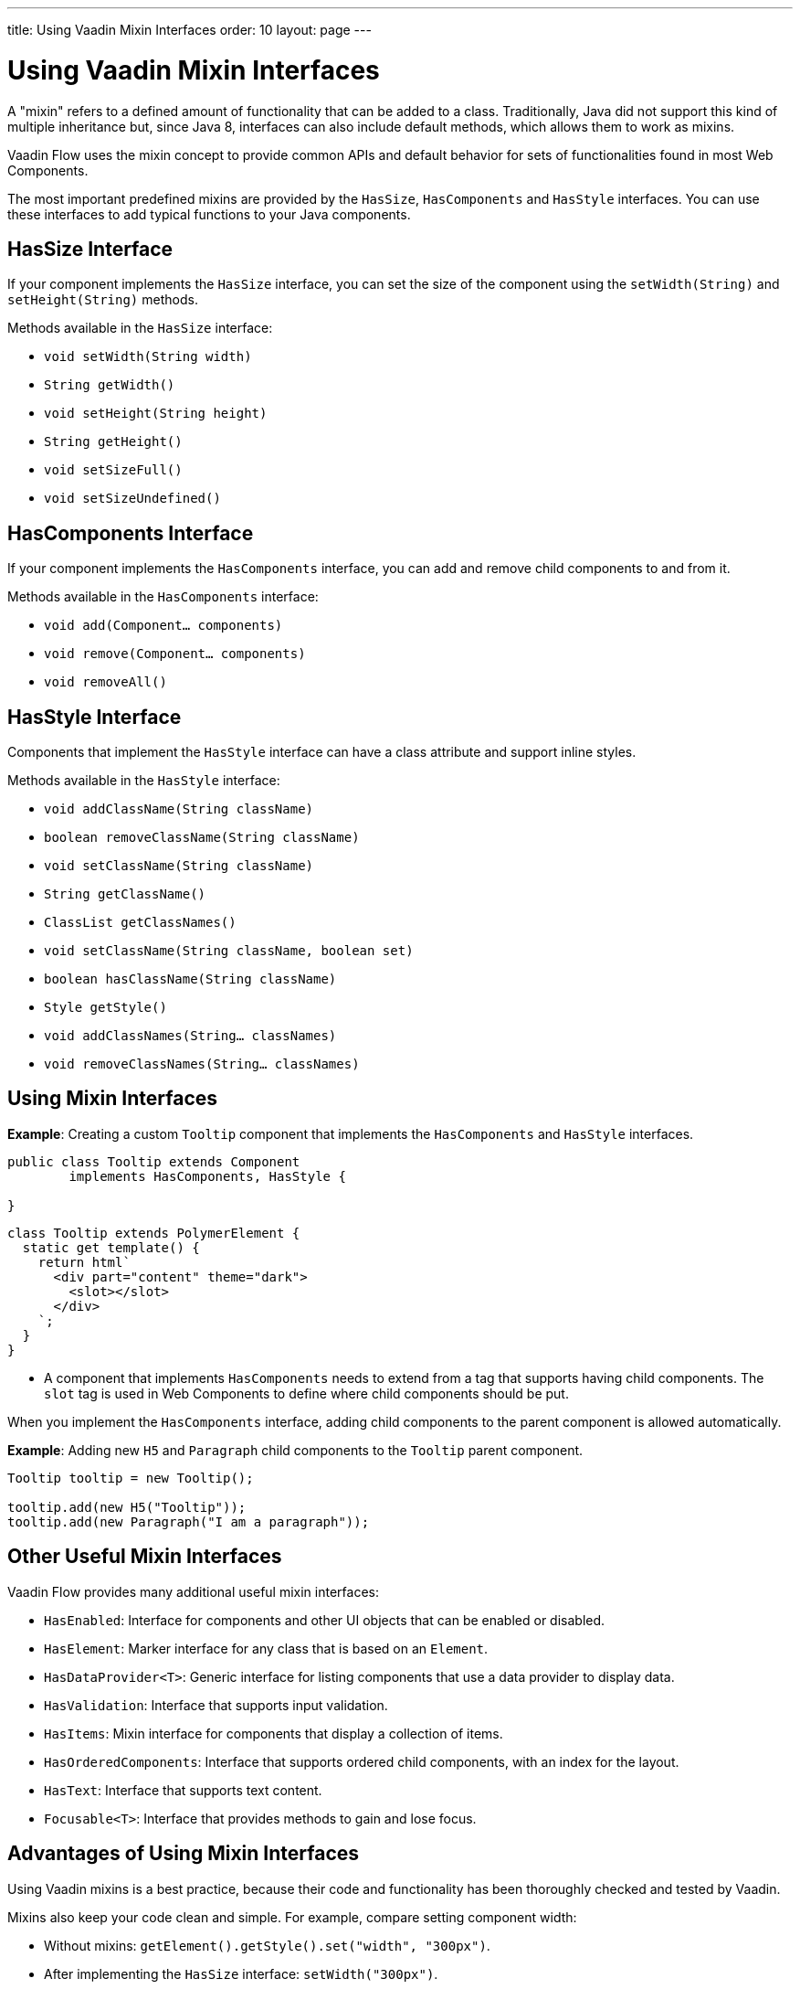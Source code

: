 ---
title: Using Vaadin Mixin Interfaces
order: 10
layout: page
---

= Using Vaadin Mixin Interfaces

A "mixin" refers to a defined amount of functionality that can be added to a class.
Traditionally, Java did not support this kind of multiple inheritance but, since Java 8, interfaces can also include default methods, which allows them to work as mixins.

Vaadin Flow uses the mixin concept to provide common APIs and default behavior for sets of functionalities found in most Web Components.

The most important predefined mixins are provided by the [interfacename]`HasSize`, [interfacename]`HasComponents` and [interfacename]`HasStyle` interfaces.
You can use these interfaces to add typical functions to your Java components.

== HasSize Interface

If your component implements the [interfacename]`HasSize` interface, you can set the size of the component using the [methodname]`setWidth(String)` and [methodname]`setHeight(String)` methods.

Methods available in the [interfacename]`HasSize` interface:

* [methodname]`void setWidth(String width)`
* [methodname]`String getWidth()`
* [methodname]`void setHeight(String height)`
* [methodname]`String getHeight()`
* [methodname]`void setSizeFull()`
* [methodname]`void setSizeUndefined()`

== HasComponents Interface

If your component implements the [interfacename]`HasComponents` interface, you can add and remove child components to and from it.

Methods available in the [interfacename]`HasComponents` interface:

* [methodname]`void add(Component... components)`
* [methodname]`void remove(Component... components)`
* [methodname]`void removeAll()`

== HasStyle Interface

Components that implement the [interfacename]`HasStyle` interface can have a class attribute and support inline styles.

Methods available in the [interfacename]`HasStyle` interface:

* [methodname]`void addClassName(String className)`
* [methodname]`boolean removeClassName(String className)`
* [methodname]`void setClassName(String className)`
* [methodname]`String getClassName()`
* [methodname]`ClassList getClassNames()`
* [methodname]`void setClassName(String className, boolean set)`
* [methodname]`boolean hasClassName(String className)`
* [methodname]`Style getStyle()`
* [methodname]`void addClassNames(String... classNames)`
* [methodname]`void removeClassNames(String... classNames)`

== Using Mixin Interfaces

*Example*: Creating a custom `Tooltip` component that implements the [interfacename]`HasComponents` and [interfacename]`HasStyle` interfaces.

[source,java]
----
public class Tooltip extends Component
        implements HasComponents, HasStyle {

}
----

[source,javascript]
----
class Tooltip extends PolymerElement {
  static get template() {
    return html`
      <div part="content" theme="dark">
        <slot></slot>
      </div>
    `;
  }
}
----

* A component that implements [interfacename]`HasComponents` needs to extend from a tag that supports having child components.
The `slot` tag is used in Web Components to define where child components should be put.

When you implement the [interfacename]`HasComponents` interface, adding child components to the parent component is allowed automatically.

*Example*: Adding new `H5` and `Paragraph` child components to the `Tooltip` parent component.

[source,java]
----
Tooltip tooltip = new Tooltip();

tooltip.add(new H5("Tooltip"));
tooltip.add(new Paragraph("I am a paragraph"));
----

== Other Useful Mixin Interfaces

Vaadin Flow provides many additional useful mixin interfaces:

* [interfacename]`HasEnabled`: Interface for components and other UI objects that can be enabled or disabled.
* [interfacename]`HasElement`: Marker interface for any class that is based on an [classname]`Element`.
* [interfacename]`HasDataProvider<T>`: Generic interface for listing components that use a data provider to display data.
* [interfacename]`HasValidation`: Interface that supports input validation.
* [interfacename]`HasItems`: Mixin interface for components that display a collection of items.
* [interfacename]`HasOrderedComponents`: Interface that supports ordered child components, with an index for the layout.
* [interfacename]`HasText`: Interface that supports text content.
* [interfacename]`Focusable<T>`: Interface that provides methods to gain and lose focus.


== Advantages of Using Mixin Interfaces

Using Vaadin mixins is a best practice, because their code and functionality has been thoroughly checked and tested by Vaadin.

Mixins also keep your code clean and simple.
For example, compare setting component width:

* Without mixins: [methodname]`getElement().getStyle().set("width", "300px")`.
* After implementing the [interfacename]`HasSize` interface: [methodname]`setWidth("300px")`.


[.discussion-id]
7E2169AD-5503-46B1-B044-6043B5C8BB4B

